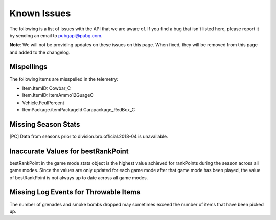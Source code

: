 .. _known-issues:

Known Issues
============
The following is a list of issues with the API that we are aware of. If you find a bug that isn't listed here, please report it by sending an email to pubgapi@pubg.com.

**Note**: We will not be providing updates on these issues on this page. When fixed, they will be removed from this page and added to the changelog.

Mispellings
-----------
The following items are misspelled in the telemetry:

- Item.ItemID: Cowbar_C
- Item.ItemID: ItemAmmo12GuageC
- Vehicle.FeulPercent
- ItemPackage.itemPackageId.Carapackage_RedBox_C



Missing Season Stats
---------------------
[PC] Data from seasons prior to division.bro.official.2018-04 is unavailable.



Inaccurate Values for bestRankPoint
------------------------------------
bestRankPoint in the game mode stats object is the highest value achieved for rankPoints during the season across all game modes. Since the values are only updated for each game mode after that game mode has been played, the value of bestRankPoint is not always up to date across all game modes.



Missing Log Events for Throwable Items
---------------------------------------
The number of grenades and smoke bombs dropped may sometimes exceed the number of items that have been picked up.
